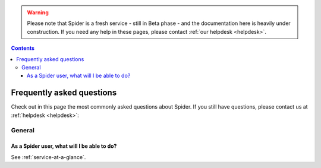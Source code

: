 .. warning:: Please note that Spider is a fresh service - still in Beta phase - and the documentation here is heavily under construction. If you need any help in these pages, please contact :ref:`our helpdesk <helpdesk>`.

.. _FAQ:

.. contents::
    :depth: 4

**************************
Frequently asked questions
**************************

Check out in this page the most commonly asked questions about Spider.
If you still have questions, please contact us at :ref:`helpdesk <helpdesk>`:

=======
General
=======

.. _where-to-start:

As a Spider user, what will I be able to do?
==================================================

See :ref:`service-at-a-glance`.


.. * How do I request access
 * Which access interfaces are supported
 * How do I launch interactive jobs
 * How do I submit multicore jobs
 * How do I specify the wall-time of my job
 * How do I submit high-memory jobs
 * How do I request for a whole node
 * How do I get my data to the platform
 * How do I share data with my project team
 * How do I share data in public
 * What software is supported
 * What are the available resources
 * What is the backup policy
 * What is my total usage on the system (CPU, storage)


.. seealso:: Still need help? Contact :ref:`our helpdesk <helpdesk>`
